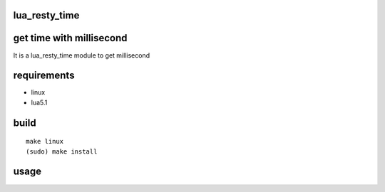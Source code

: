 lua_resty_time
==============

get time with millisecond
========================
It is a lua_resty_time module to get millisecond

requirements
============
- linux
- lua5.1

build
=====

::

    make linux
    (sudo) make install

usage
=====

.. code:: lua
    lua test.lua
